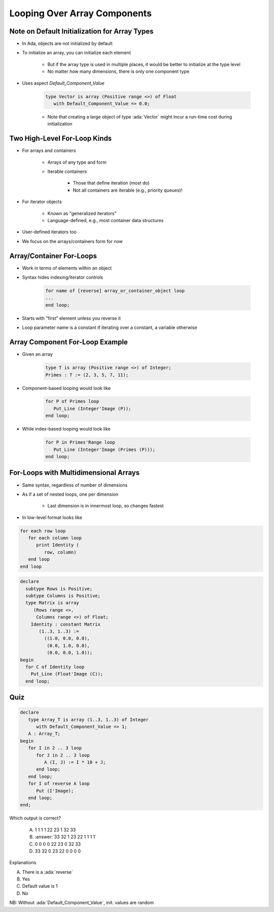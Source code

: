 ==============================
Looping Over Array Components
==============================

------------------------------------------------
Note on Default Initialization for Array Types
------------------------------------------------

* In Ada, objects are not initialized by default
* To initialize an array, you can initialize each element

   * But if the array type is used in multiple places, it would be better to initialize at the type level
   * No matter how many dimensions, there is only one component type

* Uses aspect `Default_Component_Value`

   .. code:: Ada

      type Vector is array (Positive range <>) of Float
         with Default_Component_Value => 0.0;

   - Note that creating a large object of type :ada:`Vector` might incur a run-time cost during initialization

..
  language_version 2012

-------------------------------
Two High-Level For-Loop Kinds
-------------------------------

* For arrays and containers

   - Arrays of any type and form
   - Iterable containers

      + Those that define iteration (most do)
      + Not all containers are iterable (e.g., priority queues)!

* For iterator objects

   - Known as "generalized iterators"
   - Language-defined, e.g., most container data structures

* User-defined iterators too
* We focus on the arrays/containers form for now

..
  language_version 2012

---------------------------
Array/Container For-Loops
---------------------------

* Work in terms of elements within an object
* Syntax hides indexing/iterator controls

   .. code:: Ada

      for name of [reverse] array_or_container_object loop
      ...
      end loop;

* Starts with "first" element unless you reverse it
* Loop parameter name is a constant if iterating over a constant, a variable otherwise

..
  language_version 2012

----------------------------------
Array Component For-Loop Example
----------------------------------

* Given an array

   .. code:: Ada

        type T is array (Positive range <>) of Integer;
        Primes : T := (2, 3, 5, 7, 11);

* Component-based looping would look like

   .. code:: Ada

      for P of Primes loop
         Put_Line (Integer'Image (P));
      end loop;

* While index-based looping would look like

   .. code:: Ada

      for P in Primes'Range loop
         Put_Line (Integer'Image (Primes (P)));
      end loop;

..
  language_version 2012

----------------------------------------
For-Loops with Multidimensional Arrays
----------------------------------------

.. container:: columns

 .. container:: column

    * Same syntax, regardless of number of dimensions
    * As if a set of nested loops, one per dimension

       - Last dimension is in innermost loop, so changes fastest

    * In low-level format looks like

    .. code::

       for each row loop
          for each column loop
             print Identity (
                row, column)
          end loop
       end loop

 .. container:: column

   .. container:: latex_environment small

    .. code:: Ada

       declare
         subtype Rows is Positive;
         subtype Columns is Positive;
         type Matrix is array
            (Rows range <>,
             Columns range <>) of Float;
           Identity : constant Matrix
              (1..3, 1..3) :=
                ((1.0, 0.0, 0.0),
                 (0.0, 1.0, 0.0),
                 (0.0, 0.0, 1.0));
       begin
         for C of Identity loop
           Put_Line (Float'Image (C));
         end loop;

..
  language_version 2012

------
Quiz
------

.. code:: Ada

   declare
      type Array_T is array (1..3, 1..3) of Integer
         with Default_Component_Value => 1;
      A : Array_T;
   begin
      for I in 2 .. 3 loop
         for J in 2 .. 3 loop
            A (I, J) := I * 10 + J;
         end loop;
      end loop;
      for I of reverse A loop
         Put (I'Image);
      end loop;
   end;

.. container:: columns

 .. container:: column

   Which output is correct?

      A. 1 1 1 1 22 23 1 32 33
      B. :answer:`33 32 1 23 22 1 1 1 1`
      C. 0 0 0 0 22 23 0 32 33
      D. 33 32 0 23 22 0 0 0 0

 .. container:: column

  .. container:: animate

     Explanations

     A. There is a :ada:`reverse`
     B. Yes
     C. Default value is 1
     D. No

NB: Without :ada:`Default_Component_Value`, init. values are random

